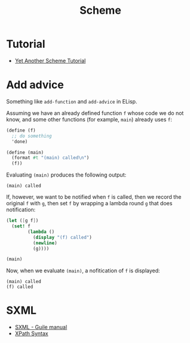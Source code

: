 #+title: Scheme

* Tutorial
- [[http://www.shido.info/lisp/idx_scm_e.html][Yet Another Scheme Tutorial]]

* Add advice

Something like =add-function= and =add-advice= in ELisp.

Assuming we have an already defined function =f= whose code we do not
know, and some other functions (for example, =main=) already uses =f=:
#+begin_src scheme
  (define (f)
    ;; do something
    'done)

  (define (main)
    (format #t "(main) called\n")
    (f))
#+end_src
Evaluating =(main)= produces the following output:
#+begin_src text
  (main) called
#+end_src

If, however, we want to be notified when =f= is called, then we record
the original =f= with =g=, then set =f= by wrapping a lambda round =g=
that does notification:
#+begin_src scheme
  (let ([g f])
    (set! f
          (lambda ()
            (display "(f) called")
            (newline)
            (g))))

  (main)
#+end_src
Now, when we evaluate =(main)=, a nofitication of =f= is displayed:
#+begin_src text
  (main) called
  (f) called
#+end_src

* SXML

- [[https://www.gnu.org/software/guile/manual/html_node/SXML.html][SXML - Guile manual]]
- [[https://www.w3schools.com/xml/xpath_syntax.asp][XPath Syntax]]
